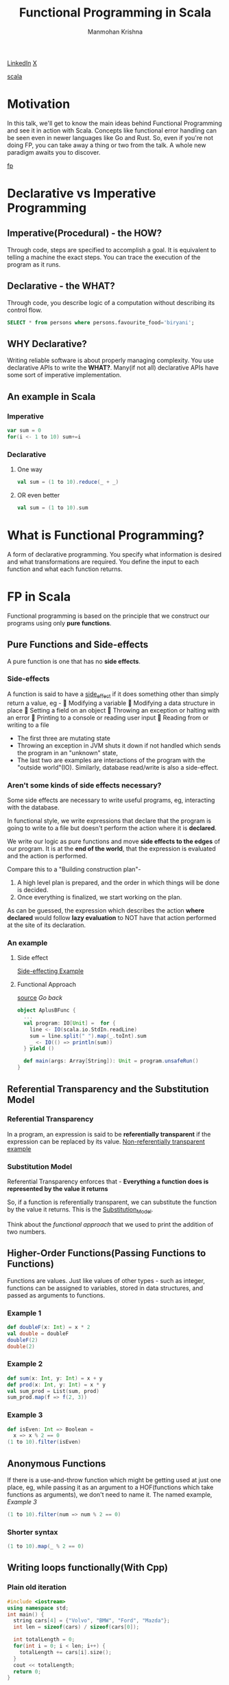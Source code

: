 #+title: Functional Programming in Scala
#+author: Manmohan Krishna
#+email: krishna.m.zyw@gmail.com
 [[https://www.linkedin.com/in/krishna1m][LinkedIn]] [[https://www.x.com/re1konn][X]]

 [[file:img/scala.jpeg][scala]]

* Motivation
In this talk, we'll get to know the main ideas behind Functional Programming and see it in action with Scala.
Concepts like functional error handling can be seen even in newer languages like Go and Rust.
So, even if you're not doing FP, you can take away a thing or two from the talk.
A whole new paradigm awaits you to discover.

[[file:img/functional.png][fp]]
* Declarative vs Imperative Programming
** Imperative(Procedural) - the HOW?
Through code, steps are specified to accomplish a goal.
It is equivalent to telling a machine the exact steps.
You can trace the execution of the program as it runs.
** Declarative - the WHAT?
Through code, you describe logic of a computation without describing its control flow.
#+begin_src sql
SELECT * from persons where persons.favourite_food='biryani';
#+end_src
** WHY Declarative?
Writing reliable software is about properly managing complexity.
You use declarative APIs to write the *WHAT?*.
Many(if not all) declarative APIs have some sort of imperative implementation.
** An example in Scala
*** Imperative
#+begin_src scala
var sum = 0
for(i <- 1 to 10) sum+=i
#+end_src
*** Declarative
**** One way
#+begin_src scala
val sum = (1 to 10).reduce(_ + _)
#+end_src
**** OR even better
#+begin_src scala
val sum = (1 to 10).sum
#+end_src

* What is Functional Programming?
A form of declarative programming.
You specify what information is desired and what transformations are required.
You define the input to each function and what each function returns.

* FP in Scala
Functional programming is based on the principle that we construct our programs using only *pure functions*.

** Pure Functions and Side-effects
A pure function is one that has no *side effects*.
*** Side-effects
A function is said to have a _side_effect_ if it does something other than simply return a value, eg -
🚩  Modifying a variable
🚩  Modifying a data structure in place
🚩  Setting a field on an object
🚩  Throwing an exception or halting with an error
🚩  Printing to a console or reading user input
🚩  Reading from or writing to a file

- The first three are mutating state
- Throwing an exception in JVM shuts it down if not handled which sends the program in an "unknown" state,
- The last two are examples are interactions of the program with the "outside world"(IO).
  Similarly, database read/write is also a side-effect.
*** Aren't some kinds of side effects necessary?
Some side effects are necessary to write useful programs, eg, interacting with the database.

In functional style, we write expressions that declare that the program is going to write to a file but doesn't perform the action where it is *declared*.

We write our logic as pure functions and move *side effects to the edges* of our program.
It is at the *end of the world*, that the expression is evaluated and the action is performed.

Compare this to a "Building construction plan"-
1. A high level plan is prepared, and the order in which things will be done is decided.
2. Once everything is finalized, we start working on the plan.

As can be guessed, the expression which describes the action *where declared* would follow *lazy evaluation* to NOT have that action performed at the site of its declaration.
*** An example
**** Side effect
[[file:AplusB.scala][Side-effecting Example]]
**** Functional Approach
[[file:AplusBFunc.scala][source]]
[[Substitution Model][Go back]]
#+name: functional approach
#+begin_src scala
object AplusBFunc {
  ...
  val program: IO[Unit] =  for {
    line <- IO(scala.io.StdIn.readLine)
    sum = line.split(" ").map(_.toInt).sum
    _ <- IO(() => println(sum))
  } yield ()

  def main(args: Array[String]): Unit = program.unsafeRun()
}
#+end_src

** Referential Transparency and the Substitution Model
*** Referential Transparency
In a program, an expression is said to be *referentially transparent* if the expression can be replaced by its value.
[[file:AplusB.scala][Non-referentially transparent example]]
*** Substitution Model
Referential Transparency enforces that -
*Everything a function does is represented by the value it returns*

So, if a function is referentially transparent, we can substitute the function by the value it returns. This is the _Substitution_Model_.

Think about the [[functional approach]] that we used to print the addition of two numbers.

** Higher-Order Functions(Passing Functions to Functions)
Functions are values.
Just like values of other types - such as integer,
functions can be assigned to variables, stored in data structures, and passed as arguments to functions.
*** Example 1
#+begin_src scala
def doubleF(x: Int) = x * 2
val double = doubleF
doubleF(2)
double(2)
#+end_src
*** Example 2
#+begin_src scala
def sum(x: Int, y: Int) = x + y
def prod(x: Int, y: Int) = x * y
val sum_prod = List(sum, prod)
sum_prod.map(f => f(2, 3))
#+end_src
*** Example 3
#+begin_src scala
def isEven: Int => Boolean =
  x => x % 2 == 0
(1 to 10).filter(isEven)
#+end_src
** Anonymous Functions
If there is a use-and-throw function which might be getting used at just one place, eg, while passing it as an argument to a HOF(functions which take functions as arguments), we don't need to name it.
The named example, [[Example 3]]
#+begin_src scala
(1 to 10).filter(num => num % 2 == 0)
#+end_src
*** Shorter syntax
#+begin_src scala
(1 to 10).map(_ % 2 == 0)
#+end_src
** Writing loops functionally(With Cpp)
*** Plain old iteration
#+begin_src cpp
#include <iostream>
using namespace std;
int main() {
  string cars[4] = {"Volvo", "BMW", "Ford", "Mazda"};
  int len = sizeof(cars) / sizeof(cars[0]);

  int totalLength = 0;
  for(int i = 0; i < len; i++) {
    totalLength += cars[i].size();
  }
  cout << totalLength;
  return 0;
}
#+end_src

*** The non-functional Recursion
You'll hear FP encourages recursion, which is true, But...
It is possible to do recursion non-functionally.
The key is to NOT have a *global mutable variable*.
#+begin_src cpp
#include <iostream>
using namespace std;

void sumOfStringLengths(string arr[], int len, int i, int* totalLength) {
  if(i == len) {
    return;
  } else {
    *totalLength += arr[i].size();
    sumOfStringLengths(arr, len, i + 1, totalLength);
  }
}

int main() {
  string cars[4] = {"Volvo", "BMW", "Ford", "Mazda"};
  int len = sizeof(cars) / sizeof(cars[0]);

  int totalLength = 0;
  sumOfStringLengths(cars, len, 0, &totalLength);
  cout<<totalLength;
  return 0;
}
#+end_src

*** The functional way
*Continuation Passing Style*
We pass the state(continuation) as an argument to the next recursion call.
#+begin_src cpp
#include <iostream>
using namespace std;

int sumOfStringLengths(string arr[], int len, int i, int totalLength) {
  if(i == len) {
    return totalLength;
  } else {
    return sumOfStringLengths(arr, len, i + 1, totalLength + arr[i].size());
  }
}

int main() {
  string cars[4] = {"Volvo", "BMW", "Ford", "Mazda"};
  int len = sizeof(cars) / sizeof(cars[0]);

  cout<<sumOfStringLengths(cars, len, 0, 0);
  return 0;
}
#+end_src
**** In Scala
*Continuation Passing Style*
#+begin_src scala
val cars = List("Volvo", "BMW", "Ford", "Mazda")
def totalLength(l: List[String]): Int = {
  @scala.annotation.tailrec
  def go(rem: List[String], acc: Int): Int = {
    if(rem.isEmpty) acc
    else go(rem.tail, acc + rem.head.length)
  }
  go(l, 0)
}
totalLength(cars)
#+end_src
** Polymorphic Functions
**** Question
#+begin_src scala
def isSorted[A](as: Array[A], ordered: (A, A) => Boolean): Boolean = {...}
#+end_src
**** Solution
#+begin_src scala
def isSorted[A](as: Array[A], ordered: (A, A) => Boolean): Boolean = {
  val length = as.length
  @scala.annotation.tailrec
  def go(i: Int): Boolean = {
    if(i == length - 1) true
    else if(!ordered(as(i), as(i + 1))) false
    else go(i + 1)
  }
  go(0)
}
val isNonIncreasing = (x: Int, y: Int) => x > y
isSorted(Array(5, 4, 3, 2, 1), isNonIncreasing) // true
isSorted(Array(5, 4, 3, 2, 3), isNonIncreasing) // false

val isNonDecreasing = (x: String, y: String) => x.length < y.length
val incString = "A str with increasing lengthssssss"
isSorted(incString.split(" ").toArray, isNonDecreasing) // true
isSorted(Array("slo", "mo", "buddy"), isNonDecreasing) // false
#+end_src

** Functional Data Structures and Pattern Matching
A functional data structure is operated upon only by *pure functions*.
A _pure_function_ must not change the data in place or perform other side effects.
So, by definition, functional data structures are immutable.
#+begin_src scala
// MyList `sum type` or `union type` or `OR type`
sealed trait MyList[+A]
case object EmptyList extends MyList[Nothing]
final case class ConsList[+A](head: A, tail: MyList[A]) extends MyList[A]

object MyList {
  // this is not tail recursive, try making it so...
  def sum(ints: MyList[Int]): Int = ints match {
    // a MyList[Int] can either be an `EmptyList` or `ConsList`
    case EmptyList => 0
    case ConsList(x, xs) => x + sum(xs) // destructuring the elements
  }
}

val intList = ConsList(1, ConsList(2, ConsList(3, ConsList(4, EmptyList))))
MyList.sum(intList)
#+end_src

NOTE: `Product` types are tuples in Scala and in other languages like Rust. Can also be called `AND types`
*** Expressive Scala
#+begin_src scala
val list = 1 :: 2 :: 3 :: 4 :: Nil
val newList = list.map(num => if(num % 2 != 0) num * 2 else num)
list.sum
newList.sum
#+end_src
** Functional Error Handling(Try,Option,Either)

[[file:WhyTry.scala][WhyTry]]

** Currying

Named after *Haskell Curry*, Haskell is also a pure FP language.
Helps us with flexibility to create smaller functions of differing behaviour.
#+begin_src scala
def combineList[A](combine: (A, A) => A, initial: A)(as: List[A]): A = {
  @scala.annotation.tailrec
  def go(rem: List[A], acc: A): A = {
    rem match {
      case Nil => acc
      case head :: tail => go(tail, combine(acc, head))
    }
  }
  go(as, initial)
}

// Partial Application of `combineList` Function
val listAdder = combineList((x: Int, y: Int) => x + y, 0)
val listMultipler = combineList((x: Int, y: Int) => x * y, 1)
val stringConcatenator = combineList((x: String, y: String) => x ++ y, "")

listAdder((1 to 4).toList)
listMultipler((1 to 4).toList)
stringConcatenator(List("Hello", " Scala"))
#+end_src

#+begin_src scala
def toCurry[A, B, C](f: (A, B) => C): A => B => C = (x: A) => (y: B) => f(x, y)
def unCurry[A, B, C](f: A => B => C): (A, B) => C = (x: A, y: B) => f(x)(y)
#+end_src
** given..using and extension methods
*** sorted
#+begin_src scala
val list = List(2, 1, 6, 2, 3, 7, 3, 0)
list.sorted
#+end_src

#+begin_src scala
given descOrdering: Ordering[Int] = Ordering.fromLessThan(_ > _)
val list = List(2, 1, 6, 2, 3, 7, 3, 0)
list.sorted // given ordering is passed implicitly
#+end_src

[[file:Person.scala][given..using example]]
[[file:Extensions.scala][extensions example]]
** FP abstractions using Cats
#+begin_src scala
{


case class Expense(items: List[String], price: Double)
object Expense {
  given Semigroup[Expense] with
    def combine(a: Expense, b: Expense): Expense =
      Expense(a.items ++ b.items, a.price + b.price)
}
val expenses: List[Expense] = List(
                                Expense(List("Toolbox", "Shaving gel"), 604.25),
                                Expense(List("Dosa Batter", "Curd"), 130.19),
                                Expense(List("Naruto Action Figure"), 299.00)
                              )
val finalExpense: Expense = expenses.reduceLeft(_ |+| _)

println(finalExpense)

}


#+end_src
*** Lesson Learnt
Do not take your kid with you to the mall 😜
* References
FP in Scala, by Paul Chiusano and Runar Bjarnason
